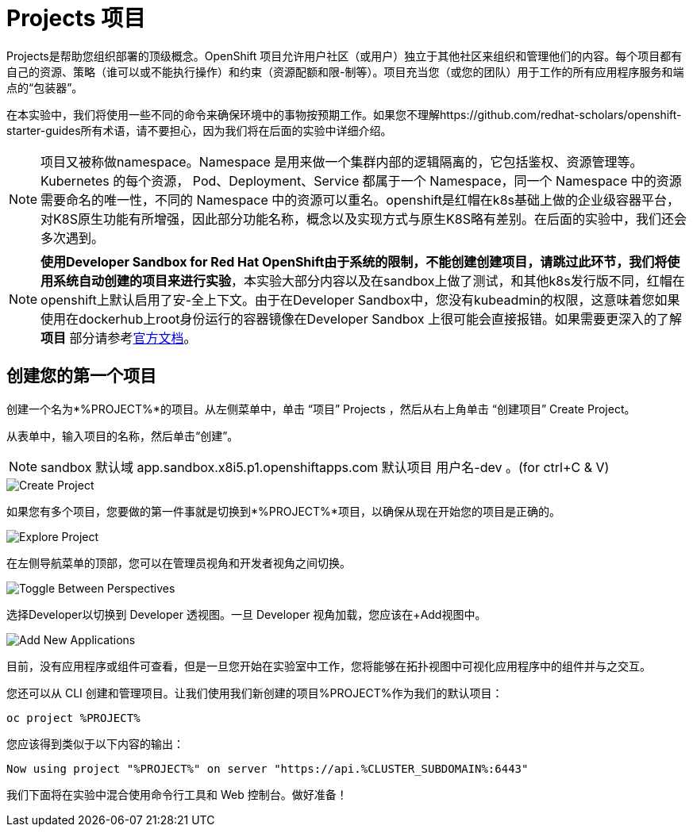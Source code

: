= Projects 项目
:navtitle: Projects

Projects是帮助您组织部署的顶级概念。OpenShift 项目允许用户社区（或用户）独立于其他社区来组织和管理他们的内容。每个项目都有自己的资源、策略（谁可以或不能执行操作）和约束（资源配额和限-制等）。项目充当您（或您的团队）用于工作的所有应用程序服务和端点的“包装器”。

在本实验中，我们将使用一些不同的命令来确保环境中的事物按预期工作。如果您不理解https://github.com/redhat-scholars/openshift-starter-guides所有术语，请不要担心，因为我们将在后面的实验中详细介绍。

[NOTE]
====
项目又被称做namespace。Namespace 是用来做一个集群内部的逻辑隔离的，它包括鉴权、资源管理等。Kubernetes 的每个资源， Pod、Deployment、Service 都属于一个 Namespace，同一个 Namespace 中的资源需要命名的唯一性，不同的 Namespace 中的资源可以重名。openshift是红帽在k8s基础上做的企业级容器平台，对K8S原生功能有所增强，因此部分功能名称，概念以及实现方式与原生K8S略有差别。在后面的实验中，我们还会多次遇到。
====

[NOTE]
====
**使用Developer Sandbox for Red Hat OpenShift由于系统的限制，不能创建创建项目，请跳过此环节，我们将使用系统自动创建的项目来进行实验**，本实验大部分内容以及在sandbox上做了测试，和其他k8s发行版不同，红帽在openshift上默认启用了安-全上下文。由于在Developer Sandbox中，您没有kubeadmin的权限，这意味着您如果使用在dockerhub上root身份运行的容器镜像在Developer Sandbox 上很可能会直接报错。如果需要更深入的了解 *项目* 部分请参考link:https://access.redhat.com/documentation/zh-cn/openshift_container_platform/4.8/html/building_applications/_projects#creating-a-project-using-the-web-console_projects[官方文档]。
====

[#create_your_first_project]
== 创建您的第一个项目

创建一个名为*%PROJECT%*的项目。从左侧菜单中，单击 “项目” Projects ，然后从右上角单击 “创建项目” Create Project。

从表单中，输入项目的名称，然后单击“创建”。

[NOTE]
====
sandbox 默认域 app.sandbox.x8i5.p1.openshiftapps.com  默认项目 用户名-dev  。(for ctrl+C & V)
====

image::prerequisites_create_project.png[Create Project]

如果您有多个项目，您要做的第一件事就是切换到*%PROJECT%*项目，以确保从现在开始您的项目是正确的。

image::explore-webconsole2.png[Explore Project]

在左侧导航菜单的顶部，您可以在管理员视角和开发者视角之间切换。

image::explore-perspective-toggle.png[Toggle Between Perspectives]

选择Developer以切换到 Developer 透视图。一旦 Developer 视角加载，您应该在+Add视图中。

image::explore-add-application.png[Add New Applications]

目前，没有应用程序或组件可查看，但是一旦您开始在实验室中工作，您将能够在拓扑视图中可视化应用程序中的组件并与之交互。

您还可以从 CLI 创建和管理项目。让我们使用我们新创建的项目%PROJECT%作为我们的默认项目：

[.console-input]
[source,bash,subs="+attributes,macros+"]
----
oc project %PROJECT%
----

您应该得到类似于以下内容的输出：

[.console-output]
[source,bash,subs="+attributes,macros+"]
----
Now using project "%PROJECT%" on server "https://api.%CLUSTER_SUBDOMAIN%:6443"
----

我们下面将在实验中混合使用命令行工具和 Web 控制台。做好准备！
